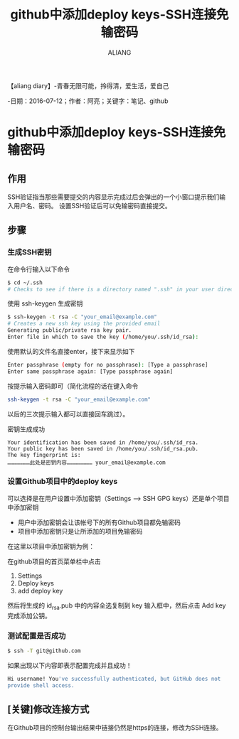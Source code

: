#+TITLE:github中添加deploy keys-SSH连接免输密码
#+AUTHOR:ALIANG
#+EMAIL:anbgsl1110@gmail.com
#+KEYWORDS:DIARY
【aliang diary】-青春无限可能，拎得清，爱生活，爱自己

-日期：2016-07-12；作者：阿亮；关键字：笔记、github
* github中添加deploy keys-SSH连接免输密码
** 作用
SSH验证指当那些需要提交的内容显示完成过后会弹出的一个小窗口提示我们输入用户名、密码。
设置SSH验证后可以免输密码直接提交。
** 步骤
*** 生成SSH密钥
在命令行输入以下命令
#+BEGIN_SRC bash
$ cd ~/.ssh
# Checks to see if there is a directory named ".ssh" in your user directory
#+END_SRC
使用 ssh-keygen 生成密钥
#+BEGIN_SRC bash
$ ssh-keygen -t rsa -C "your_email@example.com"
# Creates a new ssh key using the provided email
Generating public/private rsa key pair.
Enter file in which to save the key (/home/you/.ssh/id_rsa):
#+END_SRC
使用默认的文件名直接enter，接下来显示如下
#+BEGIN_SRC bash
Enter passphrase (empty for no passphrase): [Type a passphrase]
Enter same passphrase again: [Type passphrase again]
#+END_SRC
按提示输入密码即可（简化流程的话在键入命令
#+BEGIN_SRC bash
ssh-keygen -t rsa -C "your_email@example.com"
#+END_SRC
以后的三次提示输入都可以直接回车跳过）。

密钥生成成功
#+BEGIN_SRC basg
Your identification has been saved in /home/you/.ssh/id_rsa.
Your public key has been saved in /home/you/.ssh/id_rsa.pub.
The key fingerprint is:
…………………此处是密钥内容…………………… your_email@example.com
#+END_SRC
*** 设置Github项目中的deploy keys
可以选择是在用户设置中添加密钥（Settings –> SSH GPG keys）还是单个项目中添加密钥
- 用户中添加密钥会让该帐号下的所有Github项目都免输密码
- 项目中添加密钥只是让所添加的项目免输密码
在这里以项目中添加密钥为例：

在github项目的首页菜单栏中点击
1. Settings
2. Deploy keys
3. add deploy key
然后将生成的 id_rsa.pub 中的内容全选复制到 key 输入框中，然后点击 Add key 完成添加公钥。
*** 测试配置是否成功
#+BEGIN_SRC bash
$ ssh -T git@github.com
#+END_SRC
如果出现以下内容即表示配置完成并且成功！
#+BEGIN_SRC bash
Hi username! You've successfully authenticated, but GitHub does not
provide shell access.
#+END_SRC
** [关键]修改连接方式
在Github项目的控制台输出结果中链接仍然是https的连接，修改为SSH连接。
